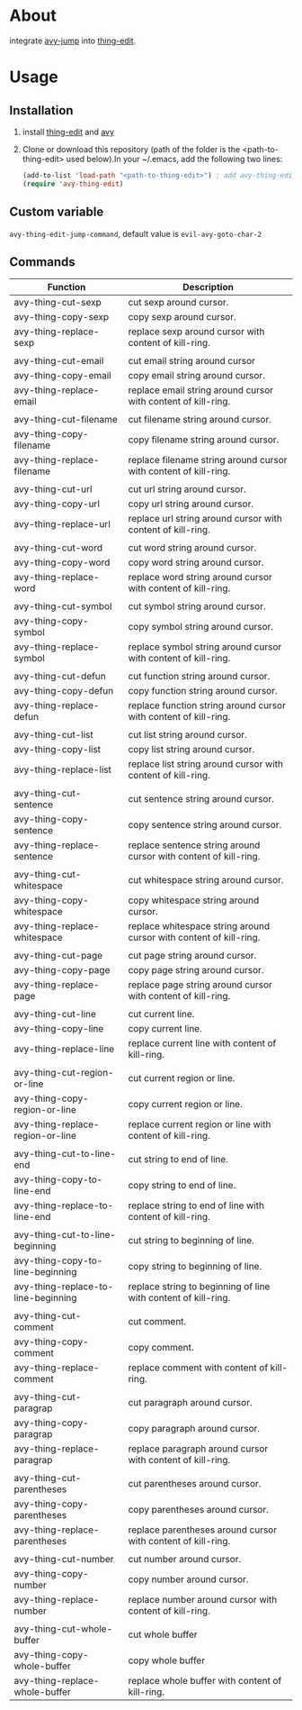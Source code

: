 * About
  
  integrate [[https://github.com/abo-abo/avy][avy-jump]] into [[https://github.com/manateelazycat/thing-edit][thing-edit]].
  
* Usage
** Installation
   
  1. install [[https://github.com/manateelazycat/thing-edit][thing-edit]] and [[https://github.com/abo-abo/avy][avy]]
  2. Clone or download this repository (path of the folder is the
     <path-to-thing-edit> used below).In your ~/.emacs, add the following two
     lines:

     #+BEGIN_SRC emacs-lisp
       (add-to-list 'load-path "<path-to-thing-edit>") ; add avy-thing-edit to your load-path
       (require 'avy-thing-edit)
     #+END_SRC
   
** Custom variable
   ~avy-thing-edit-jump-command~, default value is ~evil-avy-goto-char-2~
   
** Commands
   
| Function                            | Description                                                        |
|-------------------------------------+--------------------------------------------------------------------|
| avy-thing-cut-sexp                  | cut sexp around cursor.                                            |
| avy-thing-copy-sexp                 | copy sexp around cursor.                                           |
| avy-thing-replace-sexp              | replace sexp around cursor with content of kill-ring.              |
|                                     |                                                                    |
| avy-thing-cut-email                 | cut email string around cursor                                     |
| avy-thing-copy-email                | copy email string around cursor.                                   |
| avy-thing-replace-email             | replace email string around cursor with content of kill-ring.      |
|                                     |                                                                    |
| avy-thing-cut-filename              | cut filename string around cursor.                                 |
| avy-thing-copy-filename             | copy filename string around cursor.                                |
| avy-thing-replace-filename          | replace filename string around cursor with content of kill-ring.   |
|                                     |                                                                    |
| avy-thing-cut-url                   | cut url string around cursor.                                      |
| avy-thing-copy-url                  | copy url string around cursor.                                     |
| avy-thing-replace-url               | replace url string around cursor with content of kill-ring.        |
|                                     |                                                                    |
| avy-thing-cut-word                  | cut word string around cursor.                                     |
| avy-thing-copy-word                 | copy word string around cursor.                                    |
| avy-thing-replace-word              | replace word string around cursor with content of kill-ring.       |
|                                     |                                                                    |
| avy-thing-cut-symbol                | cut symbol string around cursor.                                   |
| avy-thing-copy-symbol               | copy symbol string around cursor.                                  |
| avy-thing-replace-symbol            | replace symbol string around cursor with content of kill-ring.     |
|                                     |                                                                    |
| avy-thing-cut-defun                 | cut function string around cursor.                                 |
| avy-thing-copy-defun                | copy function string around cursor.                                |
| avy-thing-replace-defun             | replace function string around cursor with content of kill-ring.   |
|                                     |                                                                    |
| avy-thing-cut-list                  | cut list string around cursor.                                     |
| avy-thing-copy-list                 | copy list string around cursor.                                    |
| avy-thing-replace-list              | replace list string around cursor with content of kill-ring.       |
|                                     |                                                                    |
| avy-thing-cut-sentence              | cut sentence string around cursor.                                 |
| avy-thing-copy-sentence             | copy sentence string around cursor.                                |
| avy-thing-replace-sentence          | replace sentence string around cursor with content of kill-ring.   |
|                                     |                                                                    |
| avy-thing-cut-whitespace            | cut whitespace string around cursor.                               |
| avy-thing-copy-whitespace           | copy whitespace string around cursor.                              |
| avy-thing-replace-whitespace        | replace whitespace string around cursor with content of kill-ring. |
|                                     |                                                                    |
| avy-thing-cut-page                  | cut page string around cursor.                                     |
| avy-thing-copy-page                 | copy page string around cursor.                                    |
| avy-thing-replace-page              | replace page string around cursor with content of kill-ring.       |
|                                     |                                                                    |
| avy-thing-cut-line                  | cut current line.                                                  |
| avy-thing-copy-line                 | copy current line.                                                 |
| avy-thing-replace-line              | replace current line with content of kill-ring.                    |
|                                     |                                                                    |
| avy-thing-cut-region-or-line        | cut current region or line.                                        |
| avy-thing-copy-region-or-line       | copy current region or line.                                       |
| avy-thing-replace-region-or-line    | replace current region or line with content of kill-ring.          |
|                                     |                                                                    |
| avy-thing-cut-to-line-end           | cut string to end of line.                                         |
| avy-thing-copy-to-line-end          | copy string to end of line.                                        |
| avy-thing-replace-to-line-end       | replace string to end of line with content of kill-ring.           |
|                                     |                                                                    |
| avy-thing-cut-to-line-beginning     | cut string to beginning of line.                                   |
| avy-thing-copy-to-line-beginning    | copy string to beginning of line.                                  |
| avy-thing-replace-to-line-beginning | replace string to beginning of line with content of kill-ring.     |
|                                     |                                                                    |
| avy-thing-cut-comment               | cut comment.                                                       |
| avy-thing-copy-comment              | copy comment.                                                      |
| avy-thing-replace-comment           | replace comment with content of kill-ring.                         |
|                                     |                                                                    |
| avy-thing-cut-paragrap              | cut paragraph around cursor.                                       |
| avy-thing-copy-paragrap             | copy paragraph around cursor.                                      |
| avy-thing-replace-paragrap          | replace paragraph around cursor with content of kill-ring.         |
|                                     |                                                                    |
| avy-thing-cut-parentheses           | cut parentheses around cursor.                                     |
| avy-thing-copy-parentheses          | copy parentheses around cursor.                                    |
| avy-thing-replace-parentheses       | replace parentheses around cursor with content of kill-ring.       |
|                                     |                                                                    |
| avy-thing-cut-number                | cut number around cursor.                                          |
| avy-thing-copy-number               | copy number around cursor.                                         |
| avy-thing-replace-number            | replace number around cursor with content of kill-ring.            |
|                                     |                                                                    |
| avy-thing-cut-whole-buffer          | cut whole buffer                                                   |
| avy-thing-copy-whole-buffer         | copy whole buffer                                                  |
| avy-thing-replace-whole-buffer      | replace whole buffer with content of kill-ring.                    |
